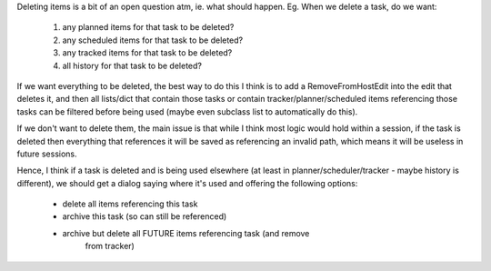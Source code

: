 
Deleting items is a bit of an open question atm, ie. what should happen.
Eg. When we delete a task, do we want:
    1) any planned items for that task to be deleted?
    2) any scheduled items for that task to be deleted?
    3) any tracked items for that task to be deleted?
    4) all history for that task to be deleted?

If we want everything to be deleted, the best way to do this I think is
to add a RemoveFromHostEdit into the edit that deletes it, and then all
lists/dict that contain those tasks or contain tracker/planner/scheduled
items referencing those tasks can be filtered before being used (maybe even
subclass list to automatically do this).

If we don't want to delete them, the main issue is that while I think most
logic would hold within a session, if the task is deleted then everything
that references it will be saved as referencing an invalid path, which
means it will be useless in future sessions.

Hence, I think if a task is deleted and is being used elsewhere (at least
in planner/scheduler/tracker - maybe history is different), we should get
a dialog saying where it's used and offering the following options:
    - delete all items referencing this task
    - archive this task (so can still be referenced)
    - archive but delete all FUTURE items referencing task (and remove
        from tracker)
